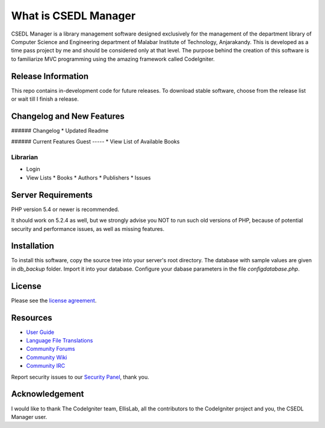 #####################
What is CSEDL Manager
#####################

CSEDL Manager is a library management software designed exclusively for the management of the department library of Computer Science and Engineering department of Malabar Institute of Technology, Anjarakandy. This is developed as a time pass project by me and should be considered only at that level. The purpose behind the creation of this software is to familiarize MVC programming using the amazing framework called CodeIgniter.

*******************
Release Information
*******************

This repo contains in-development code for future releases. To download stable software, choose from the release list or wait till I finish a release.

**************************
Changelog and New Features
**************************
###### Changelog
* Updated Readme

###### Current Features
Guest
-----
* View List of Available Books

Librarian
---------
* Login
* View Lists
  * Books
  * Authors
  * Publishers
  * Issues

*******************
Server Requirements
*******************

PHP version 5.4 or newer is recommended.

It should work on 5.2.4 as well, but we strongly advise you NOT to run
such old versions of PHP, because of potential security and performance
issues, as well as missing features.

************
Installation
************

To install this software, copy the source tree into your server's root directory. The database with sample values are given in `db_backup` folder. Import it into your database. Configure your dabase parameters in the file `config\database.php`.

*******
License
*******

Please see the `license
agreement <https://github.com/lalluanthoor/www/license.rst>`_.

*********
Resources
*********

-  `User Guide <http://www.codeigniter.com/docs>`_
-  `Language File Translations <https://github.com/bcit-ci/codeigniter3-translations>`_
-  `Community Forums <http://forum.codeigniter.com/>`_
-  `Community Wiki <https://github.com/bcit-ci/CodeIgniter/wiki>`_
-  `Community IRC <http://www.codeigniter.com/irc>`_

Report security issues to our `Security Panel <mailto:security@codeigniter.com>`_, thank you.

***************
Acknowledgement
***************

I would like to thank The CodeIgniter team, EllisLab, all the
contributors to the CodeIgniter project and you, the CSEDL Manager user.